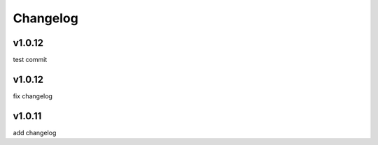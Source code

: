 
Changelog
=========

v1.0.12
-------

test commit


v1.0.12
-------

fix changelog


v1.0.11
-------

add changelog


